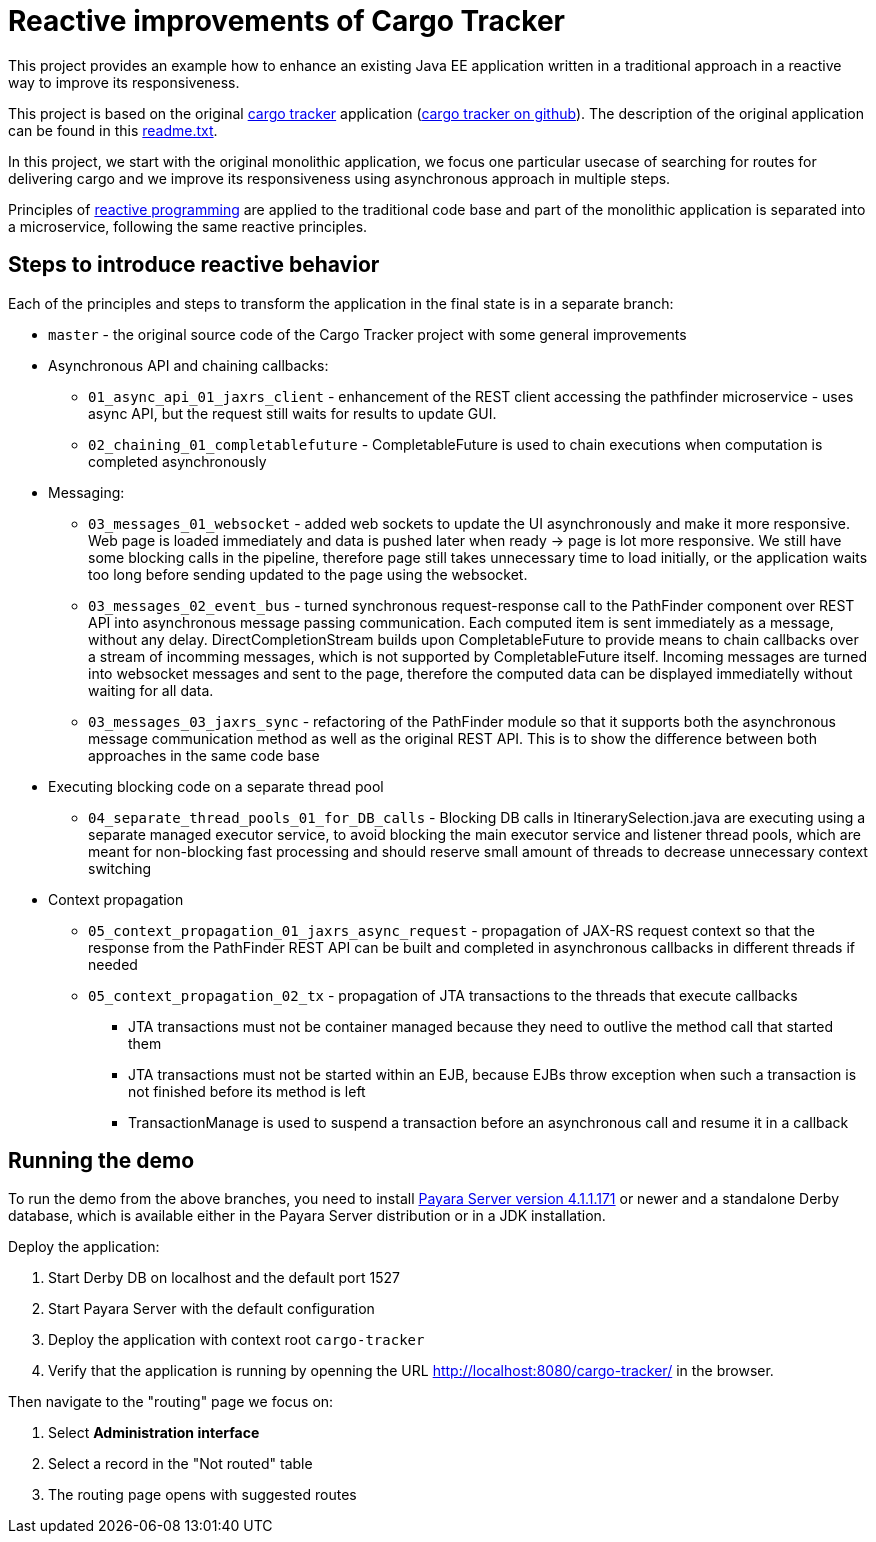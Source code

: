 = Reactive improvements of Cargo Tracker

This project provides an example how to enhance an existing Java EE application 
written in a traditional approach in a reactive way to improve its responsiveness.

This project is based on the original https://cargotracker.java.net/[cargo tracker]
application (https://github.com/javaee/cargotracker[cargo tracker on github]). The description of the original application can be found in this link:readme.txt[readme.txt].

In this project, we start with the original monolithic application, we focus one particular usecase 
of searching for routes for delivering cargo and we improve its responsiveness using asynchronous approach in multiple steps.

Principles of http://www.reactivemanifesto.org[reactive programming] are applied to the traditional code base and part of the monolithic application is separated into a microservice, following the same reactive principles.

== Steps to introduce reactive behavior

Each of the principles and steps to transform the application in the final state is in a separate branch:
 
 * `master` - the original source code of the Cargo Tracker project with some general improvements
 * Asynchronous API and chaining callbacks:
 ** `01_async_api_01_jaxrs_client` - enhancement of the REST client accessing the pathfinder microservice - uses async API, but the request still waits for results to update GUI. 
 ** `02_chaining_01_completablefuture` - CompletableFuture is used to chain executions when computation is completed asynchronously
 * Messaging:
 ** `03_messages_01_websocket` - added web sockets to update the UI asynchronously and make it more responsive. Web page is loaded immediately and data is pushed later when ready -> page is lot more responsive. We still have some blocking calls in the pipeline, therefore page still takes unnecessary time to load initially, or the application waits too long before sending updated to the page using the websocket.
 ** `03_messages_02_event_bus` - turned synchronous request-response call to the PathFinder component over REST API into asynchronous message passing communication. Each computed item is sent immediately as a message, without any delay. DirectCompletionStream builds upon CompletableFuture to provide means to chain callbacks over a stream of incomming messages, which is not supported by CompletableFuture itself. Incoming messages are turned into websocket messages and sent to the page, therefore the computed data can be displayed immediatelly without waiting for all data.
 ** `03_messages_03_jaxrs_sync` - refactoring of the PathFinder module so that it supports both the asynchronous message communication method as well as the original REST API. This is to show the difference between both approaches in the same code base
 * Executing blocking code on a separate thread pool
 ** `04_separate_thread_pools_01_for_DB_calls` - Blocking DB calls in ItinerarySelection.java are executing using a separate managed executor service, to avoid blocking the main executor service and listener thread pools, which are meant for non-blocking fast processing and should reserve small amount of threads to decrease unnecessary context switching
 * Context propagation
 ** `05_context_propagation_01_jaxrs_async_request` - propagation of JAX-RS request context so that the response from the PathFinder REST API can be built and completed in asynchronous callbacks in different threads if needed
 ** `05_context_propagation_02_tx` - propagation of JTA transactions to the threads that execute callbacks
 *** JTA transactions must not be container managed because they need to outlive the method call that started them
 *** JTA transactions must not be started within an EJB, because EJBs throw exception when such a transaction is not finished before its method is left
 *** TransactionManage is used to suspend a transaction before an asynchronous call and resume it in a callback
 
== Running the demo

To run the demo from the above branches, you need to install http://www.payara.fish/downloads[Payara Server version 4.1.1.171] or newer and a standalone Derby database, which is available either in the Payara Server distribution or in a JDK installation. 

Deploy the application:

1. Start Derby DB on localhost and the default port 1527
2. Start Payara Server with the default configuration
3. Deploy the application with context root `cargo-tracker`
4. Verify that the application is running by openning the URL http://localhost:8080/cargo-tracker/ in the browser.

Then navigate to the "routing" page we focus on:

1. Select *Administration interface*
2. Select a record in the "Not routed" table
3. The routing page opens with suggested routes 
